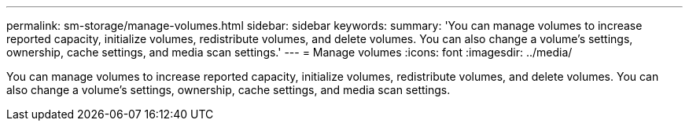---
permalink: sm-storage/manage-volumes.html
sidebar: sidebar
keywords: 
summary: 'You can manage volumes to increase reported capacity, initialize volumes, redistribute volumes, and delete volumes. You can also change a volume’s settings, ownership, cache settings, and media scan settings.'
---
= Manage volumes
:icons: font
:imagesdir: ../media/

[.lead]
You can manage volumes to increase reported capacity, initialize volumes, redistribute volumes, and delete volumes. You can also change a volume's settings, ownership, cache settings, and media scan settings.
